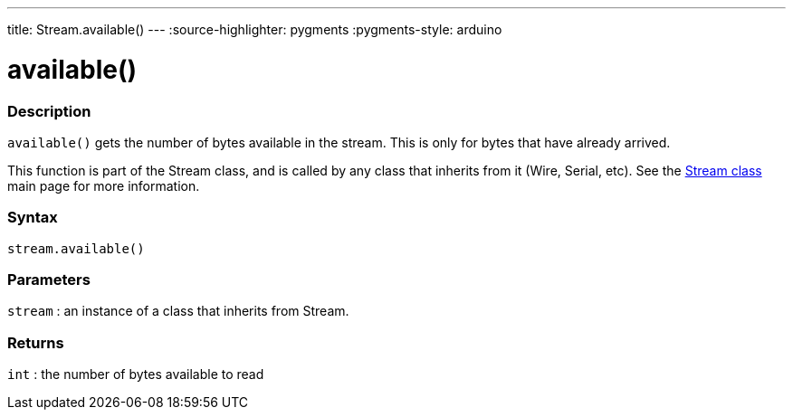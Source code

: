 ---
title: Stream.available()
---
:source-highlighter: pygments
:pygments-style: arduino


= available()


// OVERVIEW SECTION STARTS
[#overview]
--

[float]
=== Description
`available()` gets the number of bytes available in the stream. This is only for bytes that have already arrived.

This function is part of the Stream class, and is called by any class that inherits from it (Wire, Serial, etc). See the link:../../stream[Stream class] main page for more information.
[%hardbreaks]


[float]
=== Syntax
`stream.available()`


[float]
=== Parameters
`stream` : an instance of a class that inherits from Stream.

[float]
=== Returns
`int` : the number of bytes available to read

--
// OVERVIEW SECTION ENDS